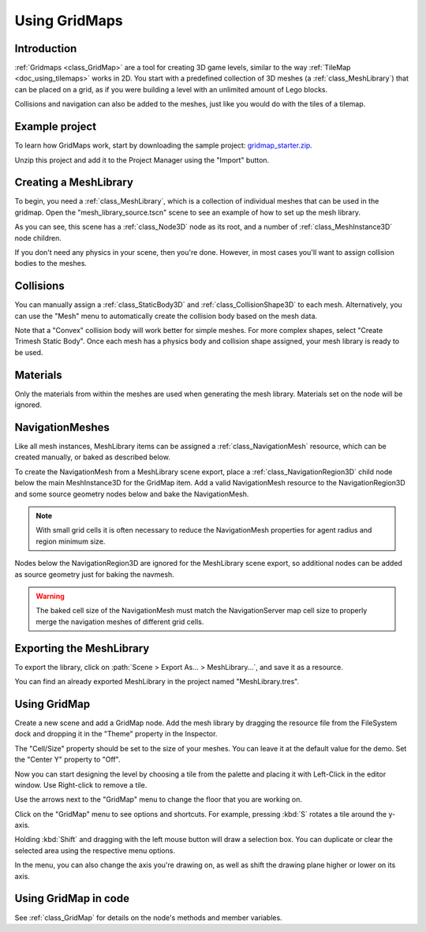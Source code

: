 .. _doc_using_gridmaps:

Using GridMaps
~~~~~~~~~~~~~~

Introduction
------------

:ref:`Gridmaps <class_GridMap>` are a tool for creating 3D
game levels, similar to the way :ref:`TileMap <doc_using_tilemaps>`
works in 2D. You start with a predefined collection of 3D meshes (a
:ref:`class_MeshLibrary`) that can be placed on a grid,
as if you were building a level with an unlimited amount of Lego blocks.

Collisions and navigation can also be added to the meshes, just like you
would do with the tiles of a tilemap.

Example project
---------------

To learn how GridMaps work, start by downloading the sample project:
`gridmap_starter.zip <https://github.com/godotengine/godot-docs-project-starters/releases/download/latest-4.x/gridmap_starter.zip>`_.

Unzip this project and add it to the Project Manager using the "Import"
button.

Creating a MeshLibrary
----------------------

To begin, you need a :ref:`class_MeshLibrary`, which is a collection
of individual meshes that can be used in the gridmap. Open the "mesh_library_source.tscn"
scene to see an example of how to set up the mesh library.

.. image:: img/gridmap_meshlibrary1.png

As you can see, this scene has a :ref:`class_Node3D` node as its root, and
a number of :ref:`class_MeshInstance3D` node children.

If you don't need any physics in your scene, then you're done. However, in most
cases you'll want to assign collision bodies to the meshes.

Collisions
----------

You can manually assign a :ref:`class_StaticBody3D` and
:ref:`class_CollisionShape3D` to each mesh. Alternatively, you can use the "Mesh" menu
to automatically create the collision body based on the mesh data.

.. image:: img/gridmap_create_body.png

Note that a "Convex" collision body will work better for simple meshes. For more
complex shapes, select "Create Trimesh Static Body". Once each mesh has
a physics body and collision shape assigned, your mesh library is ready to
be used.

.. image:: img/gridmap_mesh_scene.png


Materials
---------

Only the materials from within the meshes are used when generating the mesh
library. Materials set on the node will be ignored.

NavigationMeshes
----------------

Like all mesh instances, MeshLibrary items can be assigned a :ref:`class_NavigationMesh`
resource, which can be created manually, or baked as described below.

To create the NavigationMesh from a MeshLibrary scene export, place a
:ref:`class_NavigationRegion3D` child node below the main MeshInstance3D for the GridMap
item. Add a valid NavigationMesh resource to the NavigationRegion3D and some source
geometry nodes below and bake the NavigationMesh.

.. note::

    With small grid cells it is often necessary to reduce the NavigationMesh properties
    for agent radius and region minimum size.

.. image:: img/meshlibrary_scene.png

Nodes below the NavigationRegion3D are ignored for the MeshLibrary scene export, so
additional nodes can be added as source geometry just for baking the navmesh.

.. warning::

    The baked cell size of the NavigationMesh must match the NavigationServer map cell
    size to properly merge the navigation meshes of different grid cells.

Exporting the MeshLibrary
-------------------------

To export the library, click on :path:`Scene > Export As... > MeshLibrary...`, and save it
as a resource.

.. image:: img/gridmap_export.png

You can find an already exported MeshLibrary in the project named "MeshLibrary.tres".

Using GridMap
-------------

Create a new scene and add a GridMap node. Add the mesh library by dragging
the resource file from the FileSystem dock and dropping it in the "Theme" property
in the Inspector.

.. image:: img/gridmap_main.png

The "Cell/Size" property should be set to the size of your meshes. You can leave
it at the default value for the demo. Set the "Center Y" property to "Off".

Now you can start designing the level by choosing a tile from the palette and
placing it with Left-Click in the editor window. Use Right-click to remove a tile.

Use the arrows next to the "GridMap" menu to change the floor that you are working on.

Click on the "GridMap" menu to see options and shortcuts. For example, pressing
:kbd:`S` rotates a tile around the y-axis.

.. image:: img/gridmap_menu.png

Holding :kbd:`Shift` and dragging with the left mouse button will draw a selection
box. You can duplicate or clear the selected area using the respective menu
options.

.. image:: img/gridmap_select.png

In the menu, you can also change the axis you're drawing on, as well as shift
the drawing plane higher or lower on its axis.

.. image:: img/gridmap_shift_axis.png

Using GridMap in code
---------------------

See :ref:`class_GridMap` for details on the node's methods and member variables.
